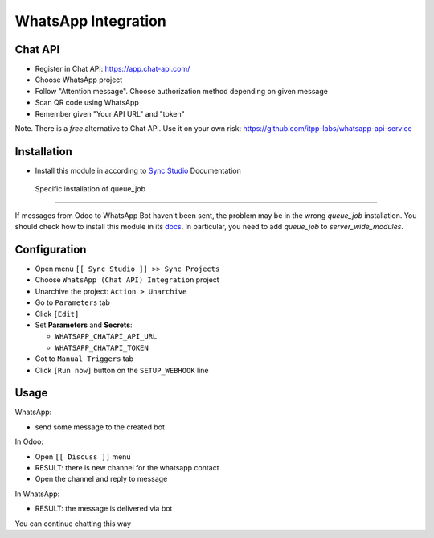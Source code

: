 ======================
 WhatsApp Integration
======================

Chat API
========

* Register in Chat API: https://app.chat-api.com/
* Choose WhatsApp project
* Follow "Attention message". Choose authorization method depending on given message
* Scan QR code using WhatsApp
* Remember given "Your API URL" and "token"

Note. There is a *free* alternative to Chat API. Use it on your own risk: https://github.com/itpp-labs/whatsapp-api-service

Installation
============

* Install this module in according to `Sync Studio <https://apps.odoo.com/apps/modules/14.0/sync/>`__ Documentation

 Specific installation of queue_job
-----------------------------------

If messages from Odoo to WhatsApp Bot haven't been sent, the problem may be in the wrong `queue_job` installation.
You should check how to install this module in its `docs <https://github.com/OCA/queue/tree/15.0/queue_job#installation>`__.
In particular, you need to add `queue_job` to `server_wide_modules`.

Configuration
=============

* Open menu ``[[ Sync Studio ]] >> Sync Projects``
* Choose ``WhatsApp (Chat API) Integration`` project
* Unarchive the project: ``Action > Unarchive``
* Go to ``Parameters`` tab
* Click ``[Edit]``
* Set **Parameters** and **Secrets**:

  * ``WHATSAPP_CHATAPI_API_URL``
  * ``WHATSAPP_CHATAPI_TOKEN``

* Got to ``Manual Triggers`` tab
* Click ``[Run now]`` button on the ``SETUP_WEBHOOK`` line

Usage
=====

WhatsApp:

* send some message to the created bot

In Odoo:

* Open ``[[ Discuss ]]`` menu
* RESULT: there is new channel for the whatsapp contact
* Open the channel and reply to message

In WhatsApp:

* RESULT: the message is delivered via bot

You can continue chatting this way
